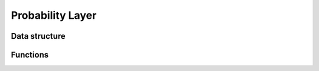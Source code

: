 .. default-domain:: c

Probability Layer
===============================================================================

Data structure
-------------------------------------------------------------------------------

.. struct:: PoisProbs

    The :struct:`PoisProbs` structure houses computation buffers that
    are shared between algorithms.

    .. code-block:: c

        typedef struct PoisProbs {
            size_t n_obs;
            size_t m_states;
            scalar *lsdp;
            scalar *lalpha;
            scalar *lbeta;
            scalar *lcxpt;
        } PoisProbs;


    .. member:: size_t PoisProbs.n_obs

        Integral, positiv number :member:`PoisProbs.n_obs`

    .. member:: size_t PoisProbs.m_states

    .. member:: scalar *PoisProbs.lsdp

    .. member:: scalar *PoisProbs.lalpha

    .. member:: scalar *PoisProbs.lbeta

    .. member:: scalar *PoisProbs.lcxpt


Functions
-------------------------------------------------------------------------------
